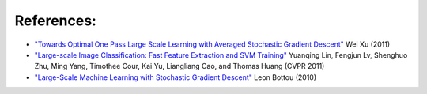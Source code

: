 References:
===========

*   `"Towards Optimal One Pass Large Scale Learning with Averaged Stochastic
    Gradient Descent"
    <http://arxiv.org/abs/1107.2490>`_
    Wei Xu (2011)
    
*   `"Large-scale Image Classification: Fast Feature Extraction and SVM Training"
    <http://www.dbs.ifi.lmu.de/~yu_k/cvpr11_0694.pdf>`_
    Yuanqing Lin, Fengjun Lv, Shenghuo Zhu, Ming Yang, Timothee Cour, Kai Yu,
    Liangliang Cao, and Thomas Huang (CVPR 2011)
    
*   `"Large-Scale Machine Learning with Stochastic Gradient Descent"
    <http://leon.bottou.org/publications/pdf/compstat-2010.pdf>`_
    Leon Bottou (2010)
